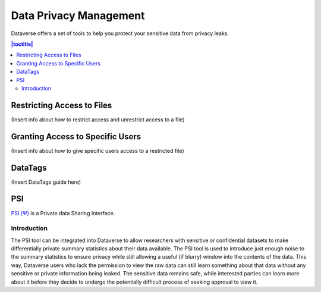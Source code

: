Data Privacy Management
++++++++++++++++++++++++

Dataverse offers a set of tools to help you protect your sensitive data from privacy leaks.

.. contents:: |toctitle|
  :local:


Restricting Access to Files
===========================
(Insert info about how to restrict access and unrestrict access to a file)

Granting Access to Specific Users
=================================
(Insert info about how to give specific users access to a restricted file)

DataTags
========

(Insert DataTags guide here)

PSI
======

`PSI (Ψ) <http://privacytools.seas.harvard.edu/psi/>`_ is a Private data Sharing Interface. 

Introduction
------------

The PSI tool can be integrated into Dataverse to allow researchers with sensitive or confidential datasets to make differentially private summary statistics about their data available. The PSI tool is used to introduce just enough noise to the summary statistics to ensure privacy while still allowing a useful (if blurry) window into the contents of the data. This way, Dataverse users who lack the permission to view the raw data can still learn something about that data without any sensitive or private information being leaked. The sensitive data remains safe, while interested parties can learn more about it before they decide to undergo the potentially difficult process of seeking approval to view it.

